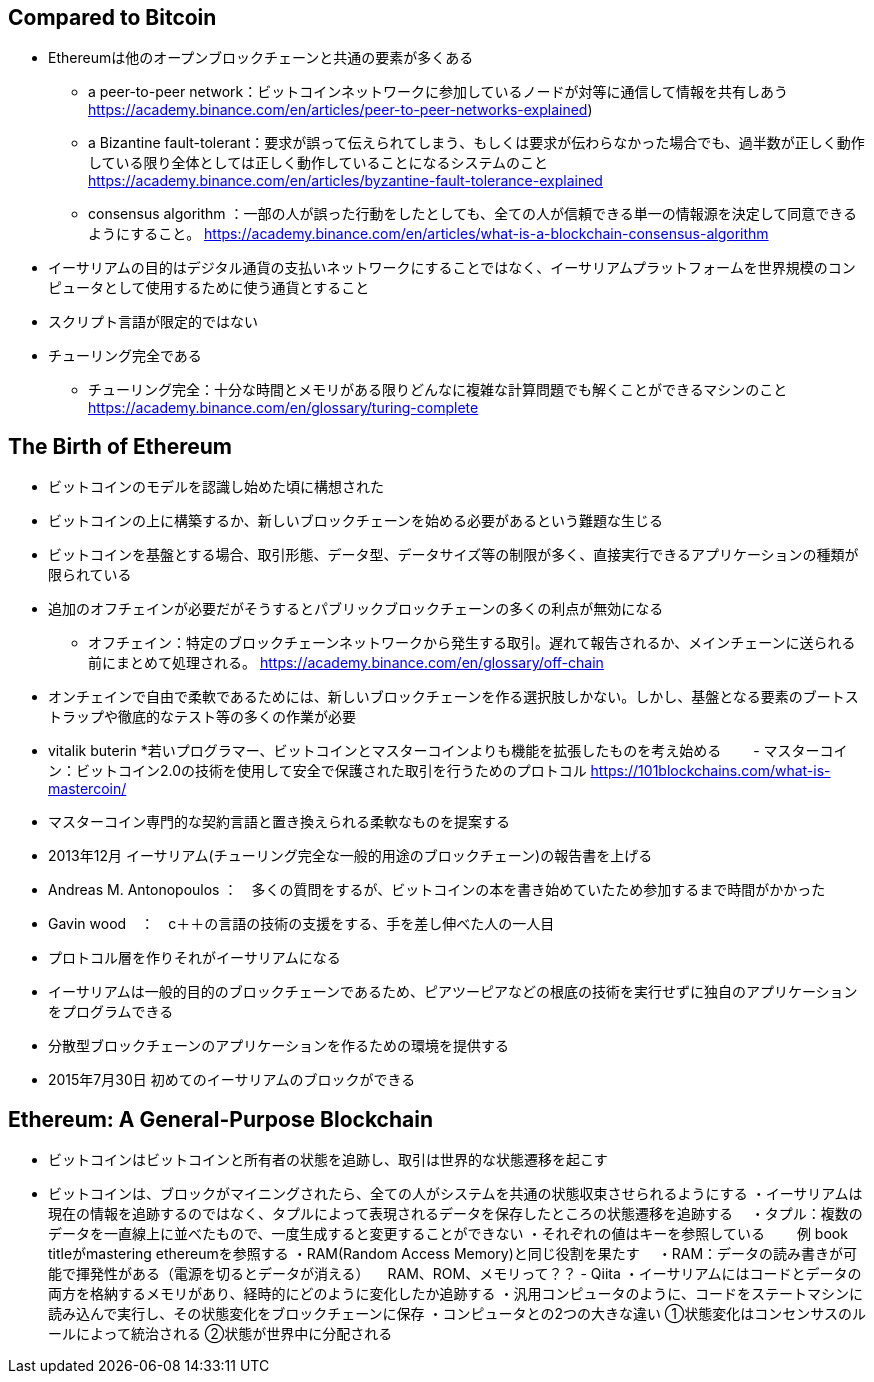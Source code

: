 ## Compared to Bitcoin
* Ethereumは他のオープンブロックチェーンと共通の要素が多くある  
- a peer-to-peer network：ビットコインネットワークに参加しているノードが対等に通信して情報を共有しあう
https://academy.binance.com/en/articles/peer-to-peer-networks-explained) 
- a Bizantine fault-tolerant：要求が誤って伝えられてしまう、もしくは要求が伝わらなかった場合でも、過半数が正しく動作している限り全体としては正しく動作していることになるシステムのこと
https://academy.binance.com/en/articles/byzantine-fault-tolerance-explained
- consensus algorithm ：一部の人が誤った行動をしたとしても、全ての人が信頼できる単一の情報源を決定して同意できるようにすること。
https://academy.binance.com/en/articles/what-is-a-blockchain-consensus-algorithm
* イーサリアムの目的はデジタル通貨の支払いネットワークにすることではなく、イーサリアムプラットフォームを世界規模のコンピュータとして使用するために使う通貨とすること
* スクリプト言語が限定的ではない
* チューリング完全である
- チューリング完全：十分な時間とメモリがある限りどんなに複雑な計算問題でも解くことができるマシンのこと
https://academy.binance.com/en/glossary/turing-complete

## The Birth of Ethereum
* ビットコインのモデルを認識し始めた頃に構想された
* ビットコインの上に構築するか、新しいブロックチェーンを始める必要があるという難題な生じる
* ビットコインを基盤とする場合、取引形態、データ型、データサイズ等の制限が多く、直接実行できるアプリケーションの種類が限られている
* 追加のオフチェインが必要だがそうするとパブリックブロックチェーンの多くの利点が無効になる
- オフチェイン：特定のブロックチェーンネットワークから発生する取引。遅れて報告されるか、メインチェーンに送られる前にまとめて処理される。
https://academy.binance.com/en/glossary/off-chain
* オンチェインで自由で柔軟であるためには、新しいブロックチェーンを作る選択肢しかない。しかし、基盤となる要素のブートストラップや徹底的なテスト等の多くの作業が必要
* vitalik buterin
*若いプログラマー、ビットコインとマスターコインよりも機能を拡張したものを考え始める
　　- マスターコイン：ビットコイン2.0の技術を使用して安全で保護された取引を行うためのプロトコル
https://101blockchains.com/what-is-mastercoin/
* マスターコイン専門的な契約言語と置き換えられる柔軟なものを提案する
* 2013年12月 イーサリアム(チューリング完全な一般的用途のブロックチェーン)の報告書を上げる
* Andreas M. Antonopoulos ：　多くの質問をするが、ビットコインの本を書き始めていたため参加するまで時間がかかった
* Gavin wood　：　c＋＋の言語の技術の支援をする、手を差し伸べた人の一人目
* プロトコル層を作りそれがイーサリアムになる
* イーサリアムは一般的目的のブロックチェーンであるため、ピアツーピアなどの根底の技術を実行せずに独自のアプリケーションをプログラムできる
* 分散型ブロックチェーンのアプリケーションを作るための環境を提供する
* 2015年7月30日 初めてのイーサリアムのブロックができる

## Ethereum: A General-Purpose Blockchain
* ビットコインはビットコインと所有者の状態を追跡し、取引は世界的な状態遷移を起こす
* ビットコインは、ブロックがマイニングされたら、全ての人がシステムを共通の状態収束させられるようにする
・イーサリアムは現在の情報を追跡するのではなく、タプルによって表現されるデータを保存したところの状態遷移を追跡する
　・タプル：複数のデータを一直線上に並べたもので、一度生成すると変更することができない
・それぞれの値はキーを参照している
　　例  book titleがmastering ethereumを参照する
・RAM(Random Access Memory)と同じ役割を果たす
　・RAM：データの読み書きが可能で揮発性がある（電源を切るとデータが消える）
　RAM、ROM、メモリって？？ - Qiita
・イーサリアムにはコードとデータの両方を格納するメモリがあり、経時的にどのように変化したか追跡する
・汎用コンピュータのように、コードをステートマシンに読み込んで実行し、その状態変化をブロックチェーンに保存
・コンピュータとの2つの大きな違い
①状態変化はコンセンサスのルールによって統治される
②状態が世界中に分配される





 






